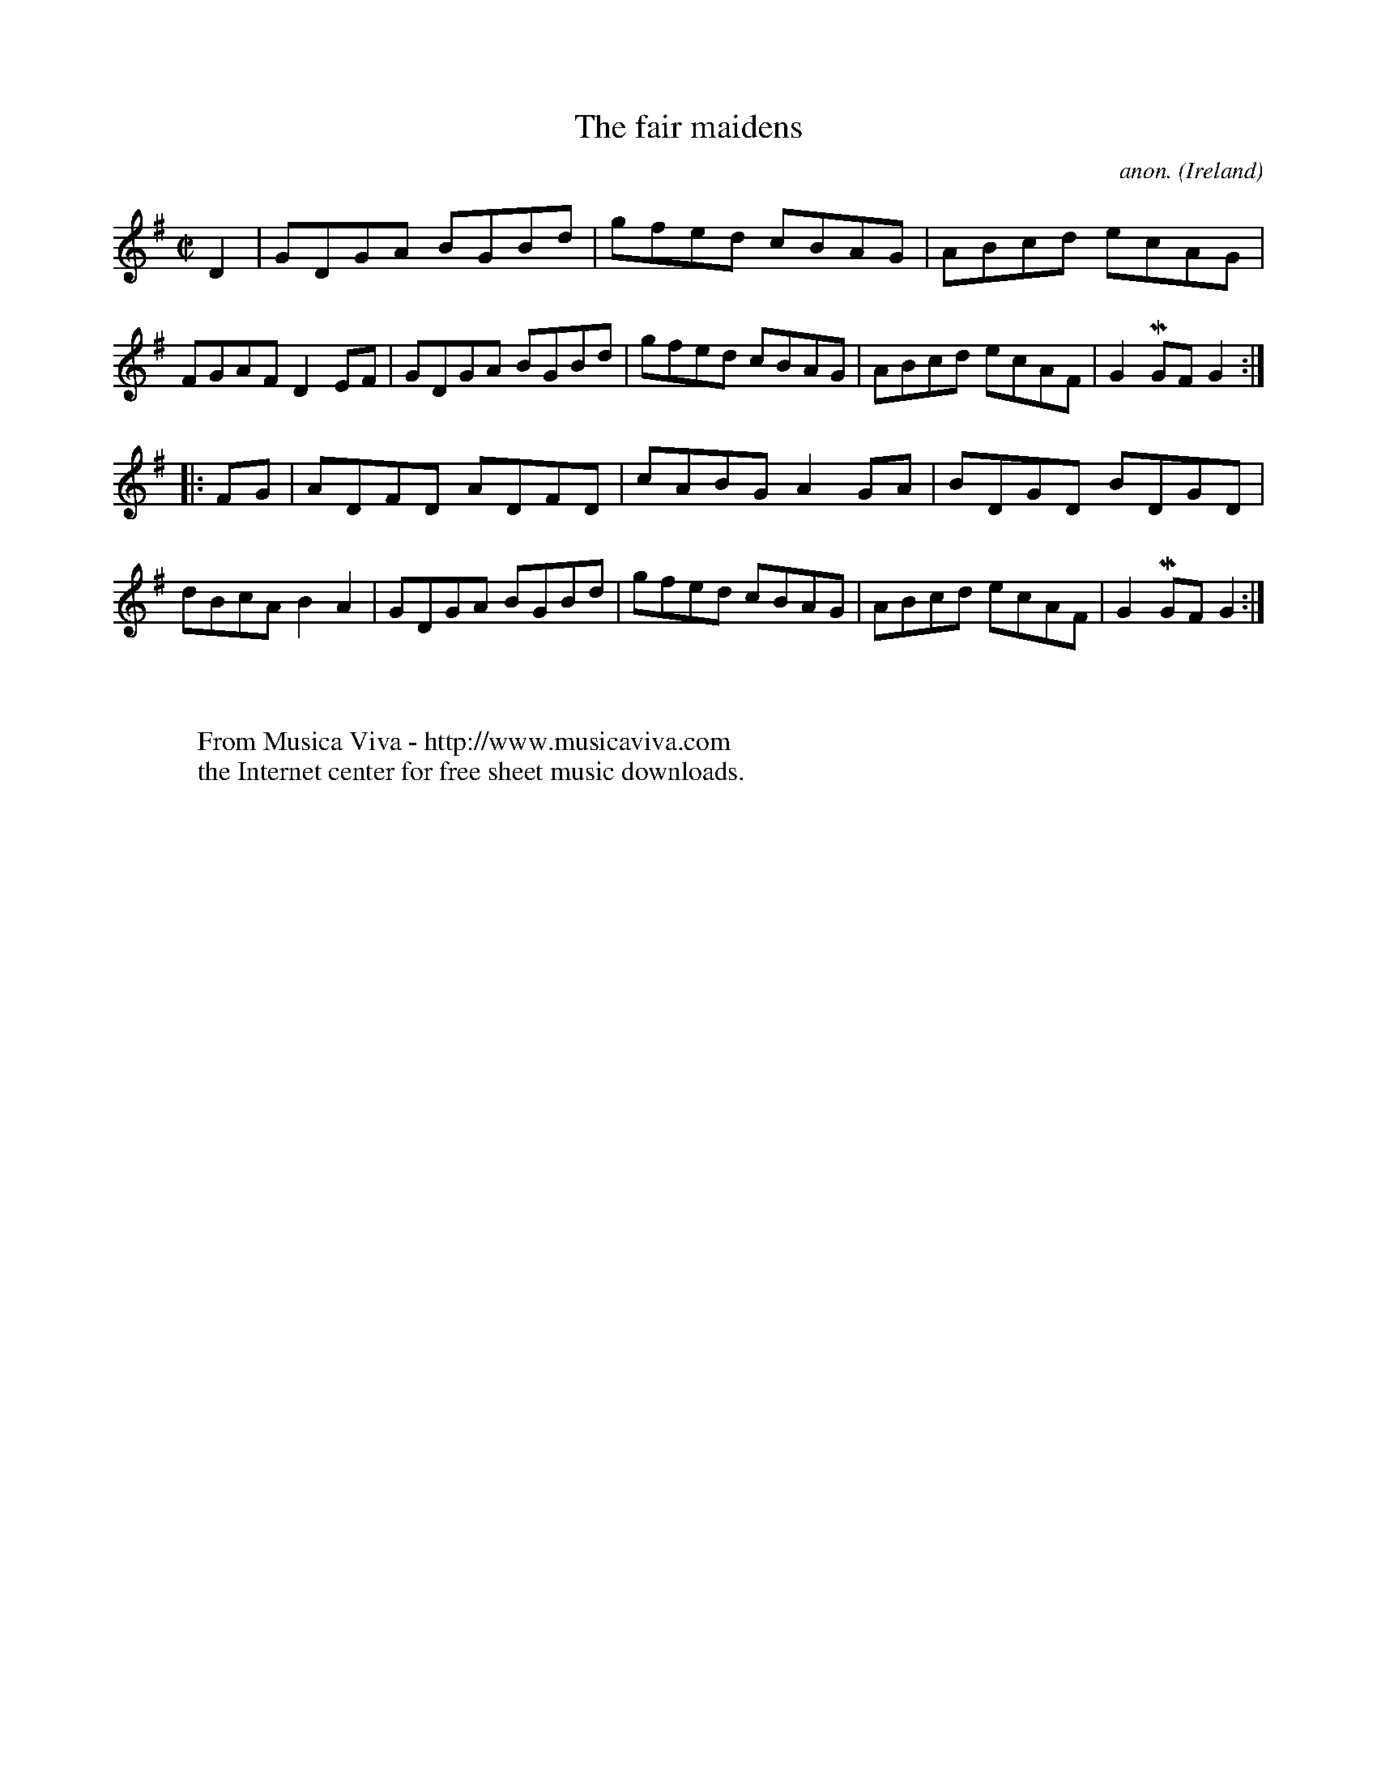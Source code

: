 X:857
T:The fair maidens
C:anon.
O:Ireland
B:Francis O'Neill: "The Dance Music of Ireland" (1907) no. 857
R:Hornpipe
Z:Transcribed by Frank Nordberg - http://www.musicaviva.com
F:http://www.musicaviva.com/abc/tunes/ireland/oneill-1001/0857/oneill-1001-0857-1.abc
m:Mn = (3n/o/n/
M:C|
L:1/8
K:G
D2|GDGA BGBd|gfed cBAG|ABcd ecAG|FGAF D2EF|GDGA BGBd|gfed cBAG|ABcd ecAF|G2MGF G2:|
|:FG|ADFD ADFD|cABG A2GA|BDGD BDGD|dBcA B2A2|GDGA BGBd|gfed cBAG|ABcd ecAF|G2MGF G2:|
W:
W:
W:  From Musica Viva - http://www.musicaviva.com
W:  the Internet center for free sheet music downloads.
